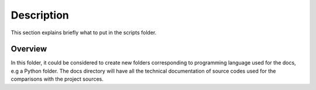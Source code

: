 Description
===========

This section explains briefly what to put in the scripts folder.


Overview
--------

In this folder, it could be considered to create new folders corresponding to programming language used for the docs, e.g
a Python folder. The docs directory will have all the technical documentation of source codes used for the comparisons with
the project sources.
